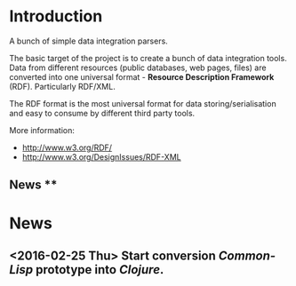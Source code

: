 * Introduction
A bunch of simple data integration parsers.

The basic target of the project is to create a bunch of data integration tools.
Data from different resources (public databases, web pages, files) are converted into one universal format - **Resource Description Framework** (RDF). Particularly RDF/XML.

The RDF format is the most universal format for data storing/serialisation and easy to consume by different third party tools.

More information:
- http://www.w3.org/RDF/
- http://www.w3.org/DesignIssues/RDF-XML

** News **

* News
** <2016-02-25 Thu> Start conversion /Common-Lisp/ prototype into /Clojure/. 
